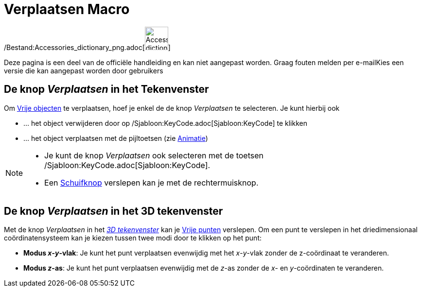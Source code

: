 = Verplaatsen Macro
:page-en: tools/Move_Tool
ifdef::env-github[:imagesdir: /nl/modules/ROOT/assets/images]

/Bestand:Accessories_dictionary_png.adoc[image:48px-Accessories_dictionary.png[Accessories
dictionary.png,width=48,height=48]]

Deze pagina is een deel van de officiële handleiding en kan niet aangepast worden. Graag fouten melden per
e-mail[.mw-selflink .selflink]##Kies een versie die kan aangepast worden door gebruikers##

== De knop _Verplaatsen_ in het Tekenvenster

Om xref:/Vrije_afhankelijke_en_hulpobjecten.adoc[Vrije objecten] te verplaatsen, hoef je enkel de de knop _Verplaatsen_
te selecteren. Je kunt hierbij ook

* … het object verwijderen door op /Sjabloon:KeyCode.adoc[Sjabloon:KeyCode] te klikken
* … het object verplaatsen met de pijltoetsen (zie xref:/Animatie.adoc[Animatie])

[NOTE]
====

* Je kunt de knop _Verplaatsen_ ook selecteren met de toetsen /Sjabloon:KeyCode.adoc[Sjabloon:KeyCode].
* Een xref:/tools/Schuifknop.adoc[Schuifknop] verslepen kan je met de rechtermuisknop.

====

== De knop _Verplaatsen_ in het 3D tekenvenster

Met de knop _Verplaatsen_ in het _xref:/3D_tekenvenster.adoc[3D tekenvenster]_ kan je
xref:/Vrije_afhankelijke_en_hulpobjecten.adoc[Vrije punten] verslepen. Om een punt te verslepen in het driedimensionaal
coördinatensysteem kan je kiezen tussen twee modi door te klikken op het punt:

* *Modus _x_-_y_-vlak*: Je kunt het punt verplaatsen evenwijdig met het _x_-_y_-vlak zonder de z-coördinaat te
veranderen.
* *Modus _z_-as*: Je kunt het punt verplaatsen evenwijdig met de _z_-as zonder de _x_- en _y_-coördinaten te veranderen.
